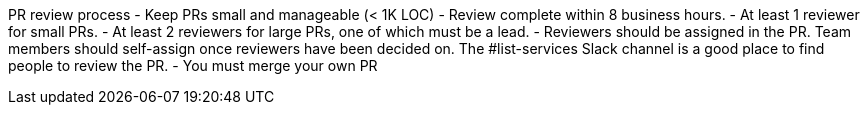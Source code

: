 PR review process
- Keep PRs small and manageable (< 1K LOC)
- Review complete within 8 business hours.
- At least 1 reviewer for small PRs.
- At least 2 reviewers for large PRs, one of which must be a lead.
- Reviewers should be assigned in the PR. Team members should self-assign
once reviewers have been decided on. The #list-services Slack channel is a good place
to find people to review the PR.
- You must merge your own PR
